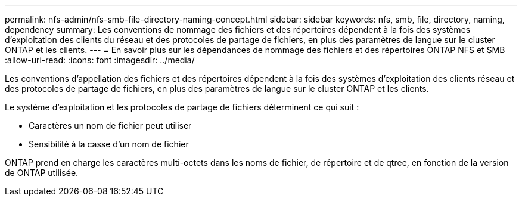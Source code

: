 ---
permalink: nfs-admin/nfs-smb-file-directory-naming-concept.html 
sidebar: sidebar 
keywords: nfs, smb, file, directory, naming, dependency 
summary: Les conventions de nommage des fichiers et des répertoires dépendent à la fois des systèmes d’exploitation des clients du réseau et des protocoles de partage de fichiers, en plus des paramètres de langue sur le cluster ONTAP et les clients. 
---
= En savoir plus sur les dépendances de nommage des fichiers et des répertoires ONTAP NFS et SMB
:allow-uri-read: 
:icons: font
:imagesdir: ../media/


[role="lead"]
Les conventions d'appellation des fichiers et des répertoires dépendent à la fois des systèmes d'exploitation des clients réseau et des protocoles de partage de fichiers, en plus des paramètres de langue sur le cluster ONTAP et les clients.

Le système d'exploitation et les protocoles de partage de fichiers déterminent ce qui suit :

* Caractères un nom de fichier peut utiliser
* Sensibilité à la casse d'un nom de fichier


ONTAP prend en charge les caractères multi-octets dans les noms de fichier, de répertoire et de qtree, en fonction de la version de ONTAP utilisée.
